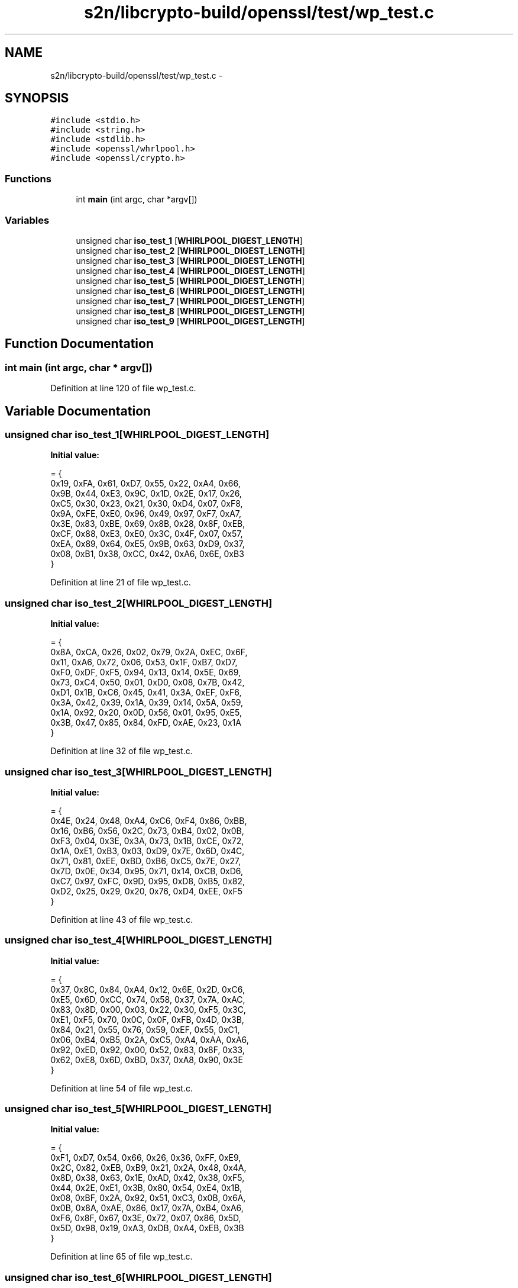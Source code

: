 .TH "s2n/libcrypto-build/openssl/test/wp_test.c" 3 "Thu Jun 30 2016" "s2n-openssl-doxygen" \" -*- nroff -*-
.ad l
.nh
.SH NAME
s2n/libcrypto-build/openssl/test/wp_test.c \- 
.SH SYNOPSIS
.br
.PP
\fC#include <stdio\&.h>\fP
.br
\fC#include <string\&.h>\fP
.br
\fC#include <stdlib\&.h>\fP
.br
\fC#include <openssl/whrlpool\&.h>\fP
.br
\fC#include <openssl/crypto\&.h>\fP
.br

.SS "Functions"

.in +1c
.ti -1c
.RI "int \fBmain\fP (int argc, char *argv[])"
.br
.in -1c
.SS "Variables"

.in +1c
.ti -1c
.RI "unsigned char \fBiso_test_1\fP [\fBWHIRLPOOL_DIGEST_LENGTH\fP]"
.br
.ti -1c
.RI "unsigned char \fBiso_test_2\fP [\fBWHIRLPOOL_DIGEST_LENGTH\fP]"
.br
.ti -1c
.RI "unsigned char \fBiso_test_3\fP [\fBWHIRLPOOL_DIGEST_LENGTH\fP]"
.br
.ti -1c
.RI "unsigned char \fBiso_test_4\fP [\fBWHIRLPOOL_DIGEST_LENGTH\fP]"
.br
.ti -1c
.RI "unsigned char \fBiso_test_5\fP [\fBWHIRLPOOL_DIGEST_LENGTH\fP]"
.br
.ti -1c
.RI "unsigned char \fBiso_test_6\fP [\fBWHIRLPOOL_DIGEST_LENGTH\fP]"
.br
.ti -1c
.RI "unsigned char \fBiso_test_7\fP [\fBWHIRLPOOL_DIGEST_LENGTH\fP]"
.br
.ti -1c
.RI "unsigned char \fBiso_test_8\fP [\fBWHIRLPOOL_DIGEST_LENGTH\fP]"
.br
.ti -1c
.RI "unsigned char \fBiso_test_9\fP [\fBWHIRLPOOL_DIGEST_LENGTH\fP]"
.br
.in -1c
.SH "Function Documentation"
.PP 
.SS "int main (int argc, char * argv[])"

.PP
Definition at line 120 of file wp_test\&.c\&.
.SH "Variable Documentation"
.PP 
.SS "unsigned char iso_test_1[\fBWHIRLPOOL_DIGEST_LENGTH\fP]"
\fBInitial value:\fP
.PP
.nf
= {
    0x19, 0xFA, 0x61, 0xD7, 0x55, 0x22, 0xA4, 0x66,
    0x9B, 0x44, 0xE3, 0x9C, 0x1D, 0x2E, 0x17, 0x26,
    0xC5, 0x30, 0x23, 0x21, 0x30, 0xD4, 0x07, 0xF8,
    0x9A, 0xFE, 0xE0, 0x96, 0x49, 0x97, 0xF7, 0xA7,
    0x3E, 0x83, 0xBE, 0x69, 0x8B, 0x28, 0x8F, 0xEB,
    0xCF, 0x88, 0xE3, 0xE0, 0x3C, 0x4F, 0x07, 0x57,
    0xEA, 0x89, 0x64, 0xE5, 0x9B, 0x63, 0xD9, 0x37,
    0x08, 0xB1, 0x38, 0xCC, 0x42, 0xA6, 0x6E, 0xB3
}
.fi
.PP
Definition at line 21 of file wp_test\&.c\&.
.SS "unsigned char iso_test_2[\fBWHIRLPOOL_DIGEST_LENGTH\fP]"
\fBInitial value:\fP
.PP
.nf
= {
    0x8A, 0xCA, 0x26, 0x02, 0x79, 0x2A, 0xEC, 0x6F,
    0x11, 0xA6, 0x72, 0x06, 0x53, 0x1F, 0xB7, 0xD7,
    0xF0, 0xDF, 0xF5, 0x94, 0x13, 0x14, 0x5E, 0x69,
    0x73, 0xC4, 0x50, 0x01, 0xD0, 0x08, 0x7B, 0x42,
    0xD1, 0x1B, 0xC6, 0x45, 0x41, 0x3A, 0xEF, 0xF6,
    0x3A, 0x42, 0x39, 0x1A, 0x39, 0x14, 0x5A, 0x59,
    0x1A, 0x92, 0x20, 0x0D, 0x56, 0x01, 0x95, 0xE5,
    0x3B, 0x47, 0x85, 0x84, 0xFD, 0xAE, 0x23, 0x1A
}
.fi
.PP
Definition at line 32 of file wp_test\&.c\&.
.SS "unsigned char iso_test_3[\fBWHIRLPOOL_DIGEST_LENGTH\fP]"
\fBInitial value:\fP
.PP
.nf
= {
    0x4E, 0x24, 0x48, 0xA4, 0xC6, 0xF4, 0x86, 0xBB,
    0x16, 0xB6, 0x56, 0x2C, 0x73, 0xB4, 0x02, 0x0B,
    0xF3, 0x04, 0x3E, 0x3A, 0x73, 0x1B, 0xCE, 0x72,
    0x1A, 0xE1, 0xB3, 0x03, 0xD9, 0x7E, 0x6D, 0x4C,
    0x71, 0x81, 0xEE, 0xBD, 0xB6, 0xC5, 0x7E, 0x27,
    0x7D, 0x0E, 0x34, 0x95, 0x71, 0x14, 0xCB, 0xD6,
    0xC7, 0x97, 0xFC, 0x9D, 0x95, 0xD8, 0xB5, 0x82,
    0xD2, 0x25, 0x29, 0x20, 0x76, 0xD4, 0xEE, 0xF5
}
.fi
.PP
Definition at line 43 of file wp_test\&.c\&.
.SS "unsigned char iso_test_4[\fBWHIRLPOOL_DIGEST_LENGTH\fP]"
\fBInitial value:\fP
.PP
.nf
= {
    0x37, 0x8C, 0x84, 0xA4, 0x12, 0x6E, 0x2D, 0xC6,
    0xE5, 0x6D, 0xCC, 0x74, 0x58, 0x37, 0x7A, 0xAC,
    0x83, 0x8D, 0x00, 0x03, 0x22, 0x30, 0xF5, 0x3C,
    0xE1, 0xF5, 0x70, 0x0C, 0x0F, 0xFB, 0x4D, 0x3B,
    0x84, 0x21, 0x55, 0x76, 0x59, 0xEF, 0x55, 0xC1,
    0x06, 0xB4, 0xB5, 0x2A, 0xC5, 0xA4, 0xAA, 0xA6,
    0x92, 0xED, 0x92, 0x00, 0x52, 0x83, 0x8F, 0x33,
    0x62, 0xE8, 0x6D, 0xBD, 0x37, 0xA8, 0x90, 0x3E
}
.fi
.PP
Definition at line 54 of file wp_test\&.c\&.
.SS "unsigned char iso_test_5[\fBWHIRLPOOL_DIGEST_LENGTH\fP]"
\fBInitial value:\fP
.PP
.nf
= {
    0xF1, 0xD7, 0x54, 0x66, 0x26, 0x36, 0xFF, 0xE9,
    0x2C, 0x82, 0xEB, 0xB9, 0x21, 0x2A, 0x48, 0x4A,
    0x8D, 0x38, 0x63, 0x1E, 0xAD, 0x42, 0x38, 0xF5,
    0x44, 0x2E, 0xE1, 0x3B, 0x80, 0x54, 0xE4, 0x1B,
    0x08, 0xBF, 0x2A, 0x92, 0x51, 0xC3, 0x0B, 0x6A,
    0x0B, 0x8A, 0xAE, 0x86, 0x17, 0x7A, 0xB4, 0xA6,
    0xF6, 0x8F, 0x67, 0x3E, 0x72, 0x07, 0x86, 0x5D,
    0x5D, 0x98, 0x19, 0xA3, 0xDB, 0xA4, 0xEB, 0x3B
}
.fi
.PP
Definition at line 65 of file wp_test\&.c\&.
.SS "unsigned char iso_test_6[\fBWHIRLPOOL_DIGEST_LENGTH\fP]"
\fBInitial value:\fP
.PP
.nf
= {
    0xDC, 0x37, 0xE0, 0x08, 0xCF, 0x9E, 0xE6, 0x9B,
    0xF1, 0x1F, 0x00, 0xED, 0x9A, 0xBA, 0x26, 0x90,
    0x1D, 0xD7, 0xC2, 0x8C, 0xDE, 0xC0, 0x66, 0xCC,
    0x6A, 0xF4, 0x2E, 0x40, 0xF8, 0x2F, 0x3A, 0x1E,
    0x08, 0xEB, 0xA2, 0x66, 0x29, 0x12, 0x9D, 0x8F,
    0xB7, 0xCB, 0x57, 0x21, 0x1B, 0x92, 0x81, 0xA6,
    0x55, 0x17, 0xCC, 0x87, 0x9D, 0x7B, 0x96, 0x21,
    0x42, 0xC6, 0x5F, 0x5A, 0x7A, 0xF0, 0x14, 0x67
}
.fi
.PP
Definition at line 76 of file wp_test\&.c\&.
.SS "unsigned char iso_test_7[\fBWHIRLPOOL_DIGEST_LENGTH\fP]"
\fBInitial value:\fP
.PP
.nf
= {
    0x46, 0x6E, 0xF1, 0x8B, 0xAB, 0xB0, 0x15, 0x4D,
    0x25, 0xB9, 0xD3, 0x8A, 0x64, 0x14, 0xF5, 0xC0,
    0x87, 0x84, 0x37, 0x2B, 0xCC, 0xB2, 0x04, 0xD6,
    0x54, 0x9C, 0x4A, 0xFA, 0xDB, 0x60, 0x14, 0x29,
    0x4D, 0x5B, 0xD8, 0xDF, 0x2A, 0x6C, 0x44, 0xE5,
    0x38, 0xCD, 0x04, 0x7B, 0x26, 0x81, 0xA5, 0x1A,
    0x2C, 0x60, 0x48, 0x1E, 0x88, 0xC5, 0xA2, 0x0B,
    0x2C, 0x2A, 0x80, 0xCF, 0x3A, 0x9A, 0x08, 0x3B
}
.fi
.PP
Definition at line 87 of file wp_test\&.c\&.
.SS "unsigned char iso_test_8[\fBWHIRLPOOL_DIGEST_LENGTH\fP]"
\fBInitial value:\fP
.PP
.nf
= {
    0x2A, 0x98, 0x7E, 0xA4, 0x0F, 0x91, 0x70, 0x61,
    0xF5, 0xD6, 0xF0, 0xA0, 0xE4, 0x64, 0x4F, 0x48,
    0x8A, 0x7A, 0x5A, 0x52, 0xDE, 0xEE, 0x65, 0x62,
    0x07, 0xC5, 0x62, 0xF9, 0x88, 0xE9, 0x5C, 0x69,
    0x16, 0xBD, 0xC8, 0x03, 0x1B, 0xC5, 0xBE, 0x1B,
    0x7B, 0x94, 0x76, 0x39, 0xFE, 0x05, 0x0B, 0x56,
    0x93, 0x9B, 0xAA, 0xA0, 0xAD, 0xFF, 0x9A, 0xE6,
    0x74, 0x5B, 0x7B, 0x18, 0x1C, 0x3B, 0xE3, 0xFD
}
.fi
.PP
Definition at line 98 of file wp_test\&.c\&.
.SS "unsigned char iso_test_9[\fBWHIRLPOOL_DIGEST_LENGTH\fP]"
\fBInitial value:\fP
.PP
.nf
= {
    0x0C, 0x99, 0x00, 0x5B, 0xEB, 0x57, 0xEF, 0xF5,
    0x0A, 0x7C, 0xF0, 0x05, 0x56, 0x0D, 0xDF, 0x5D,
    0x29, 0x05, 0x7F, 0xD8, 0x6B, 0x20, 0xBF, 0xD6,
    0x2D, 0xEC, 0xA0, 0xF1, 0xCC, 0xEA, 0x4A, 0xF5,
    0x1F, 0xC1, 0x54, 0x90, 0xED, 0xDC, 0x47, 0xAF,
    0x32, 0xBB, 0x2B, 0x66, 0xC3, 0x4F, 0xF9, 0xAD,
    0x8C, 0x60, 0x08, 0xAD, 0x67, 0x7F, 0x77, 0x12,
    0x69, 0x53, 0xB2, 0x26, 0xE4, 0xED, 0x8B, 0x01
}
.fi
.PP
Definition at line 109 of file wp_test\&.c\&.
.SH "Author"
.PP 
Generated automatically by Doxygen for s2n-openssl-doxygen from the source code\&.
